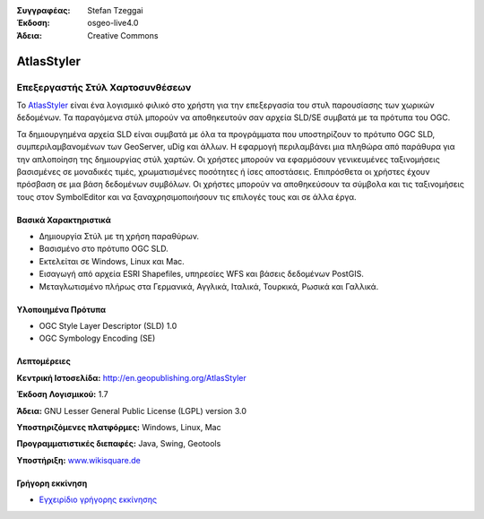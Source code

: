 :Συγγραφέας: Stefan Tzeggai
:Έκδοση: osgeo-live4.0
:Άδεια: Creative Commons

.. _atlasstyler-overview:

.. image:: ../../images/project_logos/logo-AtlasStyler.png
  :scale: 100 %
  :alt: project logo
  :align: right
  :target: http://en.geopublishing.org/AtlasStyler


AtlasStyler
===========

Επεξεργαστής Στύλ Χαρτοσυνθέσεων
~~~~~~~~~~~~~~~~~~~~~~~~~~~~~~~~

Το `AtlasStyler <http://en.geopublishing.org/AtlasStyler>`_ είναι ένα λογισμικό φιλικό στο χρήστη για την επεξεργασία του στυλ παρουσίασης των χωρικών δεδομένων. Τα παραγόμενα στύλ μπορούν να αποθηκευτούν σαν αρχεία SLD/SE συμβατά με τα πρότυπα του OGC.

Τα δημιουργημένα αρχεία SLD είναι συμβατά με όλα τα προγράμματα που υποστηρίζουν το πρότυπο OGC SLD, συμπεριλαμβανομένων των GeoServer, uDig και άλλων. Η εφαρμογή περιλαμβάνει μια πληθώρα από παράθυρα για την απλοποίηση της δημιουργίας στύλ χαρτών. Οι χρήστες μπορούν να εφαρμόσουν γενικευμένες ταξινομήσεις βασισμένες σε μοναδικές τιμές, χρωματισμένες ποσότητες ή ίσες αποστάσεις. Επιπρόσθετα οι χρήστες έχουν πρόσβαση σε μια βάση δεδομένων συμβόλων. Οι χρήστες μπορούν να αποθηκεύσουν τα σύμβολα και τις ταξινομήσεις τους στον SymbolEditor και να ξαναχρησιμοποιήσουν τις επιλογές τους και σε άλλα έργα.

.. image:: ../../images/screenshots/1024x768/atlasstyler-overview.png
  :scale: 40 %
  :alt: screenshot
  :align: right

Βασικά Χαρακτηριστικά
---------------------

* Δημιουργία Στύλ με τη χρήση παραθύρων.
* Βασισμένο στο πρότυπο OGC SLD.
* Εκτελείται σε Windows, Linux και Mac.
* Εισαγωγή από αρχεία ESRI Shapefiles, υπηρεσίες WFS και βάσεις δεδομένων PostGIS.
* Μεταγλωτισμένο πλήρως στα Γερμανικά, Αγγλικά, Ιταλικά, Τουρκικά, Ρωσικά και Γαλλικά.

Υλοποιημένα Πρότυπα
-------------------

* OGC Style Layer Descriptor (SLD) 1.0
* OGC Symbology Encoding (SE)

Λεπτομέρειες
------------

**Κεντρική Ιστοσελίδα:** http://en.geopublishing.org/AtlasStyler

**Έκδοση Λογισμικού:** 1.7

**Άδεια:** GNU Lesser General Public License (LGPL) version 3.0

**Υποστηριζόμενες πλατφόρμες:** Windows, Linux, Mac

**Προγραμματιστικές διεπαφές:** Java, Swing, Geotools

**Υποστήριξη:** `www.wikisquare.de <http://www.wikisquare.de>`_ 



Γρήγορη εκκίνηση
----------------

* `Εγχειρίδιο γρήγορης εκκίνησης <../quickstart/atlasstyler_quickstart.html>`_


